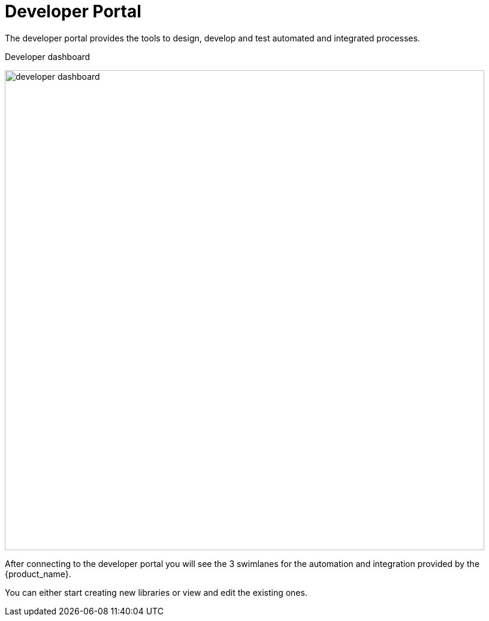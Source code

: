 = Developer Portal
ifndef::imagesdir[:imagesdir: images]
ifdef::env-github,env-browser[:outfilesuffix: .adoc]

The developer portal provides the tools to design, develop and test automated and integrated processes.

.Developer dashboard
image:developer_dashboard.png[width=800px]

After connecting to the developer portal you will see the 3 swimlanes for the automation and integration provided by the {product_name}.

You can either start creating new libraries or view and edit the existing ones.